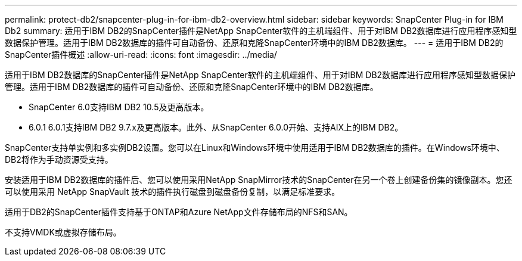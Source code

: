 ---
permalink: protect-db2/snapcenter-plug-in-for-ibm-db2-overview.html 
sidebar: sidebar 
keywords: SnapCenter Plug-in for IBM Db2 
summary: 适用于IBM DB2的SnapCenter插件是NetApp SnapCenter软件的主机端组件、用于对IBM DB2数据库进行应用程序感知型数据保护管理。适用于IBM DB2数据库的插件可自动备份、还原和克隆SnapCenter环境中的IBM DB2数据库。 
---
= 适用于IBM DB2的SnapCenter插件概述
:allow-uri-read: 
:icons: font
:imagesdir: ../media/


[role="lead"]
适用于IBM DB2数据库的SnapCenter插件是NetApp SnapCenter软件的主机端组件、用于对IBM DB2数据库进行应用程序感知型数据保护管理。适用于IBM DB2数据库的插件可自动备份、还原和克隆SnapCenter环境中的IBM DB2数据库。

* SnapCenter 6.0支持IBM DB2 10.5及更高版本。
* 6.0.1 6.0.1支持IBM DB2 9.7.x及更高版本。此外、从SnapCenter 6.0.0开始、支持AIX上的IBM DB2。


SnapCenter支持单实例和多实例DB2设置。您可以在Linux和Windows环境中使用适用于IBM DB2数据库的插件。在Windows环境中、DB2将作为手动资源受支持。

安装适用于IBM DB2数据库的插件后、您可以使用采用NetApp SnapMirror技术的SnapCenter在另一个卷上创建备份集的镜像副本。您还可以使用采用 NetApp SnapVault 技术的插件执行磁盘到磁盘备份复制，以满足标准要求。

适用于DB2的SnapCenter插件支持基于ONTAP和Azure NetApp文件存储布局的NFS和SAN。

不支持VMDK或虚拟存储布局。
